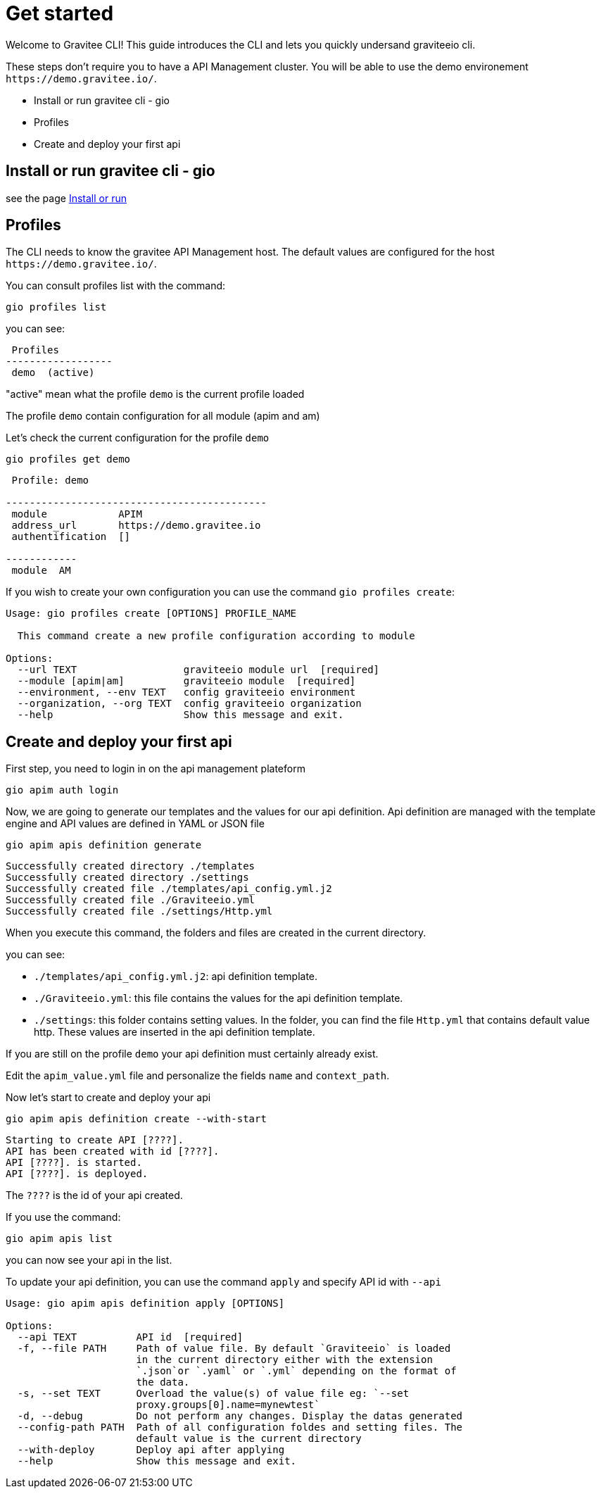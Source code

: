 
= Get started

Welcome to Gravitee CLI!
This guide introduces the CLI and lets you quickly undersand graviteeio cli. 

These steps don't require you to have a API Management cluster. You will be able to use the demo environement `+https://demo.gravitee.io/+`.

* Install or run gravitee cli - gio
* Profiles
* Create and deploy your first api

== Install or run gravitee cli - gio

see the page link:../install_or_run.adoc[Install or run]

== Profiles

The CLI needs to know the gravitee API Management host. The default values are configured for the host `+https://demo.gravitee.io/+`.

You can consult profiles list with the command:

[source,shell]
----
gio profiles list
----

you can see:
----
 Profiles         
------------------
 demo  (active)
----

"active" mean what the profile `demo` is the current profile loaded

The profile `demo` contain configuration for all module (apim and am)

Let's check the current configuration for the profile `demo`

[source,shell]
----
gio profiles get demo
----

----

 Profile: demo 
                                            
--------------------------------------------
 module            APIM                     
 address_url       https://demo.gravitee.io 
 authentification  []                       
            
------------
 module  AM 

----

If you wish to create your own configuration you can use the command `gio profiles create`:

----
Usage: gio profiles create [OPTIONS] PROFILE_NAME

  This command create a new profile configuration according to module

Options:
  --url TEXT                  graviteeio module url  [required]
  --module [apim|am]          graviteeio module  [required]
  --environment, --env TEXT   config graviteeio environment
  --organization, --org TEXT  config graviteeio organization
  --help                      Show this message and exit.
----

== Create and deploy your first api

First step, you need to login in on the api management plateform

[source,shell]
----
gio apim auth login
----

Now, we are going to generate our templates and the values for our api definition.
Api definition are managed with the template engine and API values are defined in YAML or JSON file


[source,shell]
----
gio apim apis definition generate
----

----
Successfully created directory ./templates 
Successfully created directory ./settings 
Successfully created file ./templates/api_config.yml.j2 
Successfully created file ./Graviteeio.yml 
Successfully created file ./settings/Http.yml 
----

When you execute this command, the folders and files are created in the current directory.

you can see:

* `./templates/api_config.yml.j2`: api definition template.
* `./Graviteeio.yml`: this file contains the values for the api definition template.
* `./settings`: this folder contains setting values. In the folder, you can find the file `Http.yml` that contains default value http. These values are inserted in the api definition template.

If you are still on the profile `demo` your api definition must certainly already exist.

Edit the `apim_value.yml` file and personalize the fields `name` and `context_path`.

Now let's start to create and deploy your api
[.console-input]
[source,shell]
----
gio apim apis definition create --with-start
----

----
Starting to create API [????].
API has been created with id [????].
API [????]. is started.
API [????]. is deployed.
----

The `????` is the id of your api created.

If you use the command:

[source,shell]
----
gio apim apis list
----

you can now see your api in the list.

To update your api definition, you can use the command `apply` and specify API id with `--api`

----
Usage: gio apim apis definition apply [OPTIONS]

Options:
  --api TEXT          API id  [required]
  -f, --file PATH     Path of value file. By default `Graviteeio` is loaded
                      in the current directory either with the extension
                      `.json`or `.yaml` or `.yml` depending on the format of
                      the data.
  -s, --set TEXT      Overload the value(s) of value file eg: `--set
                      proxy.groups[0].name=mynewtest`
  -d, --debug         Do not perform any changes. Display the datas generated
  --config-path PATH  Path of all configuration foldes and setting files. The
                      default value is the current directory
  --with-deploy       Deploy api after applying
  --help              Show this message and exit.
----




